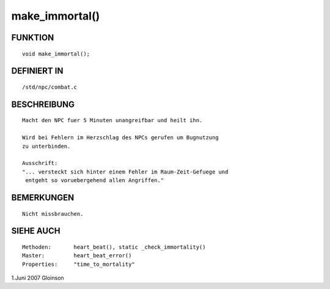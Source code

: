 make_immortal()
===============

FUNKTION
--------
::

     void make_immortal();

DEFINIERT IN
------------
::

     /std/npc/combat.c

BESCHREIBUNG
------------
::

     Macht den NPC fuer 5 Minuten unangreifbar und heilt ihn.

     Wird bei Fehlern im Herzschlag des NPCs gerufen um Bugnutzung
     zu unterbinden.

     Ausschrift:
     "... versteckt sich hinter einem Fehler im Raum-Zeit-Gefuege und
      entgeht so voruebergehend allen Angriffen."

BEMERKUNGEN
-----------
::

     Nicht missbrauchen.

SIEHE AUCH
----------
::

     Methoden:       heart_beat(), static _check_immortality()
     Master:         heart_beat_error()
     Properties:     "time_to_mortality"

1.Juni 2007 Gloinson


